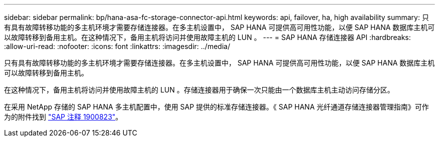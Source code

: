 ---
sidebar: sidebar 
permalink: bp/hana-asa-fc-storage-connector-api.html 
keywords: api, failover, ha, high availability 
summary: 只有具有故障转移功能的多主机环境才需要存储连接器。在多主机设置中， SAP HANA 可提供高可用性功能，以便 SAP HANA 数据库主机可以故障转移到备用主机。在这种情况下，备用主机将访问并使用故障主机的 LUN 。 
---
= SAP HANA 存储连接器 API
:hardbreaks:
:allow-uri-read: 
:nofooter: 
:icons: font
:linkattrs: 
:imagesdir: ../media/


只有具有故障转移功能的多主机环境才需要存储连接器。在多主机设置中， SAP HANA 可提供高可用性功能，以便 SAP HANA 数据库主机可以故障转移到备用主机。

在这种情况下，备用主机将访问并使用故障主机的 LUN 。存储连接器用于确保一次只能由一个数据库主机主动访问存储分区。

在采用 NetApp 存储的 SAP HANA 多主机配置中，使用 SAP 提供的标准存储连接器。《 SAP HANA 光纤通道存储连接器管理指南》可作为的附件找到 https://service.sap.com/sap/support/notes/1900823["SAP 注释 1900823"^]。
